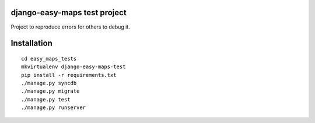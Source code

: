 django-easy-maps test project
=================================
Project to reproduce errors for others to debug it.

Installation
============

::

    cd easy_maps_tests
    mkvirtualenv django-easy-maps-test
    pip install -r requirements.txt
    ./manage.py syncdb
    ./manage.py migrate
    ./manage.py test
    ./manage.py runserver



